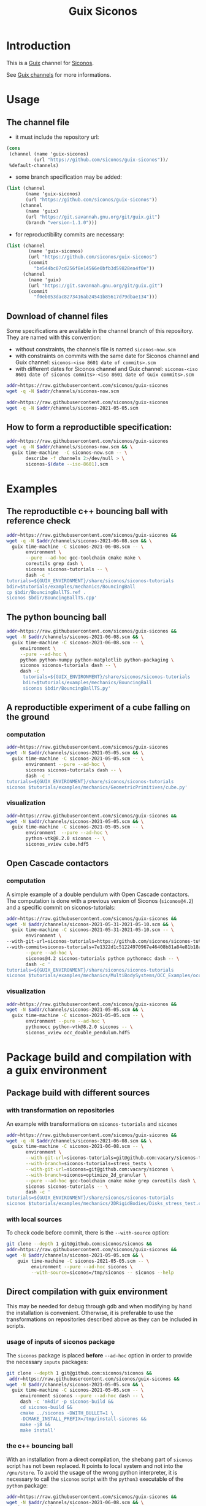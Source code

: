 #+title: Guix Siconos

* Introduction

This is a [[https://guix.gnu.org/][Guix]] channel for [[https://nonsmooth.gricad-pages.univ-grenoble-alpes.fr/siconos/index][Siconos]].

See [[https://guix.gnu.org/manual/en/html_node/Channels.html][Guix channels]] for more informations.

* Usage

** The channel file

- it must include the repository url:

#+begin_src scheme :exports code :eval no :tangle siconos-now.scm
  (cons
   (channel (name 'guix-siconos)
            (url "https://github.com/siconos/guix-siconos"))/
   %default-channels)
#+end_src

 - some branch specification may be added:

#+begin_src scheme :exports code :eval no :tangle siconos-now-guix-version-1-1-0.scm
 (list (channel
        (name 'guix-siconos)
        (url "https://github.com/siconos/guix-siconos"))
      (channel
        (name 'guix)
        (url "https://git.savannah.gnu.org/git/guix.git")
        (branch "version-1.1.0")))
#+end_src

 - for reproductibility commits are necessary:

#+begin_src scheme :eval no :tangle siconos-2021-05-03.scm
(list (channel
        (name 'guix-siconos)
        (url "https://github.com/siconos/guix-siconos")
        (commit
          "be544bc07cd256f8e14566e0bfb3d59828ea4f0e"))
      (channel
        (name 'guix)
        (url "https://git.savannah.gnu.org/git/guix.git")
        (commit
          "f0eb053dac8273416ab24541b85617d79dbae134")))
#+end_src

** Download of channel files

Some specifications are available in the channel branch of this repository.
They are named with this convention:

 - without constraints, the channels file is named =siconos-now.scm=
 - with constraints on commits with the same date for Siconos channel
   and Guix channel: =siconos-<iso 8601 date of commits>.scm=
 - with different dates for Siconos channel and Guix channel:
   =siconos-<iso 8601 date of siconos commits>-<iso 8601 date of Guix commits>.scm=


#+begin_src sh :dir /tmp :results value silent
  addr=https://raw.githubusercontent.com/siconos/guix-siconos
  wget -q -N $addr/channels/siconos-now.scm
#+end_src

#+begin_src sh :dir /tmp :results value silent
  addr=https://raw.githubusercontent.com/siconos/guix-siconos
  wget -q -N $addr/channels/siconos-2021-05-05.scm
#+end_src


** How to form a reproductible specification:

#+name: fix-channels-with-wget
#+begin_src sh :dir /tmp :results raw :compile :results output silent
  addr=https://raw.githubusercontent.com/siconos/guix-siconos
  wget -q -N $addr/channels/siconos-now.scm && \
    guix time-machine  -C siconos-now.scm -- \
         describe -f channels 2>/dev/null > \
         siconos-$(date --iso-8601).scm
#+end_src

* Examples

** The reproductible c++ bouncing ball with reference check

#+name: bouncing-ball-computation
#+begin_src sh :dir /tmp :compile :file bouncing-ball-computation :results output silent
  addr=https://raw.githubusercontent.com/siconos/guix-siconos &&
  wget -q -N $addr/channels/siconos-2021-06-08.scm && \
    guix time-machine -C siconos-2021-06-08.scm -- \
         environment \
         --pure --ad-hoc gcc-toolchain cmake make \
         coreutils grep dash \
         siconos siconos-tutorials -- \
         dash -c '
  tutorials=${GUIX_ENVIRONMENT}/share/siconos/siconos-tutorials
  bdir=$tutorials/examples/mechanics/BouncingBall
  cp $bdir/BouncingBallTS.ref .
  siconos $bdir/BouncingBallTS.cpp'
#+end_src

** The python bouncing ball

#+name: bouncing-ball-python-computation
#+begin_src sh :dir /tmp :compile :results output silent
  addr=https://raw.githubusercontent.com/siconos/guix-siconos &&
  wget -N $addr/channels/siconos-2021-06-08.scm && \
    guix time-machine -C siconos-2021-06-08.scm -- \
       environment \
       --pure --ad-hoc \
       python python-numpy python-matplotlib python-packaging \
       siconos siconos-tutorials dash -- \
       dash -c '
        tutorials=${GUIX_ENVIRONMENT}/share/siconos/siconos-tutorials
        bdir=$tutorials/examples/mechanics/BouncingBall
        siconos $bdir/BouncingBallTS.py'
#+end_src


** A reproductible experiment of a cube falling on the ground

*** computation

#+name: cube-computation
#+begin_src sh :dir /tmp :compile :results output silent
  addr=https://raw.githubusercontent.com/siconos/guix-siconos
  wget -N $addr/channels/siconos-2021-05-05.scm && \
    guix time-machine -C siconos-2021-05-05.scm -- \
         environment --pure --ad-hoc \
         siconos siconos-tutorials dash -- \
         dash -c '
  tutorials=${GUIX_ENVIRONMENT}/share/siconos/siconos-tutorials
  siconos $tutorials/examples/mechanics/GeometricPrimitives/cube.py'
#+end_src

*** visualization

#+name: cube-visualization
#+begin_src sh :dir /tmp :compile :results output silent
  addr=https://raw.githubusercontent.com/siconos/guix-siconos &&
  wget -N $addr/channels/siconos-2021-05-05.scm && \
    guix time-machine -C siconos-2021-05-05.scm -- \
         environment  --pure --ad-hoc \
         python-vtk@8.2.0 siconos -- \
         siconos_vview cube.hdf5
#+end_src

** Open Cascade contactors

*** computation

A simple example of a double pendulum with Open Cascade
contactors. The computation is done with a previous version of Siconos
(=siconos@4.2=) and a specific commit on siconos-tutorials:

#+name: occ_double_pendulum
#+begin_src sh :dir /tmp :compile :results output silent
  addr=https://raw.githubusercontent.com/siconos/guix-siconos &&
  wget -N $addr/channels/siconos-2021-05-31-2021-05-10.scm && \
    guix time-machine -C siconos-2021-05-31-2021-05-10.scm -- \
         environment \
  --with-git-url=siconos-tutorials=https://github.com/siconos/siconos-tutorials \
  --with-commit=siconos-tutorials=7e1322d1c51224970967e46408b81a84e81b18a8 \
         --pure --ad-hoc \
         siconos@4.2 siconos-tutorials python pythonocc dash -- \
         dash -c '
  tutorials=${GUIX_ENVIRONMENT}/share/siconos/siconos-tutorials
  siconos $tutorials/examples/mechanics/MultiBodySystems/OCC_Examples/occ_double_pendulum.py'
#+end_src

*** visualization

#+name: double_pendulum_visualization
#+begin_src sh :dir /tmp :compile :results output silent
  addr=https://raw.githubusercontent.com/siconos/guix-siconos &&
  wget -N $addr/channels/siconos-2021-05-05.scm && \
    guix time-machine -C siconos-2021-05-05.scm -- \
         environment --pure --ad-hoc \
         pythonocc python-vtk@8.2.0 siconos -- \
         siconos_vview occ_double_pendulum.hdf5
#+end_src


* Package build and compilation with a guix environment

** Package build with different sources

*** with transformation on repositories

An example with transformations on =siconos-tutorials= and =siconos=

#+name: siconos-transform-build
#+begin_src sh :dir /tmp :compile results output silent
  addr=https://raw.githubusercontent.com/siconos/guix-siconos &&
  wget -q -N $addr/channels/siconos-2021-06-08.scm && \
    guix time-machine -C siconos-2021-06-08.scm -- \
         environment \
         --with-git-url=siconos-tutorials=git@github.com:vacary/siconos-tutorials \
         --with-branch=siconos-tutorials=stress_tests \
         --with-git-url=siconos=git@github.com:vacary/siconos \
         --with-branch=siconos=optimize_2d_granular \
         --pure --ad-hoc gcc-toolchain cmake make grep coreutils dash \
         siconos siconos-tutorials -- \
         dash -c '
  tutorials=${GUIX_ENVIRONMENT}/share/siconos/siconos-tutorials
  siconos $tutorials/examples/mechanics/2DRigidBodies/Disks_stress_test.cpp'
#+end_src

*** with local sources

To check code before commit, there is the =--with-source= option:

#+name: siconos-master-build
#+begin_src sh :dir /tmp :compile :results output silent
  git clone --depth 1 git@github.com:siconos/siconos &&
  addr=https://raw.githubusercontent.com/siconos/guix-siconos &&
  wget -N $addr/channels/siconos-2021-05-05.scm && \
      guix time-machine -C siconos-2021-05-05.scm -- \
           environment --pure --ad-hoc siconos \
           --with-source=siconos=/tmp/siconos -- siconos --help
#+end_src


** Direct compilation with guix environment

This may be needed for debug through gdb and when modifying by hand
the installation is convenient. Otherwise, it is preferable to use the
transformations on repositories described above as they can be
included in scripts.


*** usage of inputs of siconos package

The =siconos= package is placed *before* =--ad-hoc= option in order to
provide the necessary =inputs= packages:

#+name: siconos-raw-build
#+begin_src sh :dir /tmp :compile :results output silent
  git clone --depth 1 git@github.com:siconos/siconos &&
   addr=https://raw.githubusercontent.com/siconos/guix-siconos &&
  wget -N $addr/channels/siconos-2021-05-05.scm && \
    guix time-machine -C siconos-2021-05-05.scm -- \
       environment siconos --pure --ad-hoc dash -- \
       dash -c 'mkdir -p siconos-build &&
       cd siconos-build &&
       cmake ../siconos -DWITH_BULLET=1 \
       -DCMAKE_INSTALL_PREFIX=/tmp/install-siconos &&
       make -j8 &&
       make install'
#+end_src

*** the c++ bouncing ball

With an installation from a direct compilation, the shebang part of
=siconos= script has not been replaced. It points to local system and
not into the =/gnu/store=. To avoid the usage of the wrong python
interpreter, it is necessary to call the =siconos= script with the
=python3= executable of the =python= package:

#+name: siconos-raw-build-bouncing-ball
#+begin_src sh :dir /tmp :compile :results output silent
  addr=https://raw.githubusercontent.com/siconos/guix-siconos &&
  wget -N $addr/channels/siconos-2021-06-08.scm && \
    guix time-machine -C siconos-2021-06-08.scm -- \
       environment --pure --ad-hoc \
       siconos-tutorials@4.4 \
       cmake make gcc-toolchain \
       python python-packaging \
       dash coreutils -- \
       dash -c '
  export LD_LIBRARY_PATH=$LD_LIBRARY_PATH:/tmp/install-siconos/lib &&
  export PYTHONPATH=$PYTHONPATH:/tmp/install-siconos/lib/python3.8/site-packages
  tutorials=${GUIX_ENVIRONMENT}/share/siconos/siconos-tutorials
  cp $tutorials/examples/mechanics/BouncingBall/BouncingBallTS.ref .
  python3 /tmp/install-siconos/bin/siconos \
    $tutorials/examples/mechanics/BouncingBall/BouncingBallTS.cpp'
#+end_src

*** the python bouncing ball

#+name: siconos-raw-build-bouncing-ball-python
#+begin_src sh :dir /tmp :compile :results output silent
  addr=https://raw.githubusercontent.com/siconos/guix-siconos &&
  wget -N $addr/channels/siconos-2021-06-08.scm && \
    guix time-machine -C siconos-2021-06-08.scm -- \
       environment --pure --ad-hoc siconos-tutorials@4.4 \
       dash python python-numpy python-matplotlib python-packaging -- \
       dash -c '
        export LD_LIBRARY_PATH=$LD_LIBRARY_PATH:/tmp/install-siconos/lib &&
        export PYTHONPATH=$PYTHONPATH:/tmp/install-siconos/lib/python3.8/site-packages
        tutorials=${GUIX_ENVIRONMENT}/share/siconos/siconos-tutorials
        python3 /tmp/install-siconos/bin/siconos \
        $tutorials/examples/mechanics/BouncingBall/BouncingBallTS.py'
#+end_src

*** the cube example

#+name: siconos-raw-build-cube-python
#+begin_src sh :dir /tmp :compile :results output silent
  addr=https://raw.githubusercontent.com/siconos/guix-siconos &&
  wget -N $addr/channels/siconos-2021-06-08.scm && \
    guix time-machine -C siconos-2021-06-08.scm -- \
       environment --pure --ad-hoc siconos-tutorials@4.4 \
       dash python python-numpy python-scipy python-h5py python-packaging -- \
       dash -c '
        export LD_LIBRARY_PATH=$LD_LIBRARY_PATH:/tmp/install-siconos/lib &&
        export PYTHONPATH=$PYTHONPATH:/tmp/install-siconos/lib/python3.8/site-packages
        tutorials=${GUIX_ENVIRONMENT}/share/siconos/siconos-tutorials
        python3 /tmp/install-siconos/bin/siconos \
        $tutorials/examples/mechanics/GeometricPrimitives/cube.py'
#+end_src


* COMMENT Org Babel settings

Local variables:
org-latex-minted-options:  '("frame" "single"))
org-confirm-babel-evaluate: nil
org-image-actual-width: nil
buffer-file-coding-system: utf-8-unix
End:
